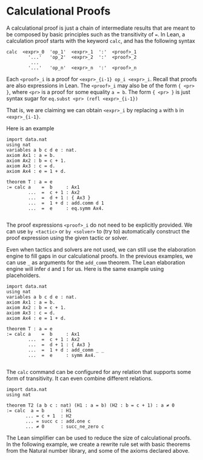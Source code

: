 * Calculational Proofs

A calculational proof is just a chain of intermediate results that are
meant to be composed by basic principles such as the transitivity of
===. In Lean, a calculation proof starts with the keyword =calc=, and has
the following syntax

#+BEGIN_SRC
  calc  <expr>_0  'op_1'  <expr>_1  ':'  <proof>_1
          '...'   'op_2'  <expr>_2  ':'  <proof>_2
           ...
          '...'   'op_n'  <expr>_n  ':'  <proof>_n
#+END_SRC

Each =<proof>_i= is a proof for =<expr>_{i-1} op_i <expr>_i=.
Recall that proofs are also expressions in Lean. The =<proof>_i=
may also be of the form ={ <pr> }=, where =<pr>= is a proof
for some equality =a = b=. The form ={ <pr> }= is just syntax sugar
for =eq.subst <pr> (refl <expr>_{i-1})=

That is, we are claiming we can obtain =<expr>_i= by replacing =a= with =b=
in =<expr>_{i-1}=.

Here is an example

#+BEGIN_SRC lean
  import data.nat
  using nat
  variables a b c d e : nat.
  axiom Ax1 : a = b.
  axiom Ax2 : b = c + 1.
  axiom Ax3 : c = d.
  axiom Ax4 : e = 1 + d.

  theorem T : a = e
  := calc a    =  b     : Ax1
          ...  =  c + 1 : Ax2
          ...  =  d + 1 : { Ax3 }
          ...  =  1 + d : add.comm d 1
          ...  =  e     : eq.symm Ax4.

#+END_SRC

The proof expressions =<proof>_i= do not need to be explicitly provided.
We can use =by <tactic>= or =by <solver>= to (try to) automatically construct the
proof expression using the given tactic or solver.

Even when tactics and solvers are not used, we can still use the elaboration engine to fill
gaps in our calculational proofs. In the previous examples, we can use =_= as arguments for the
=add_comm= theorem. The Lean elaboration engine will infer =d= and =1= for us.
Here is the same example using placeholders.

#+BEGIN_SRC lean
  import data.nat
  using nat
  variables a b c d e : nat.
  axiom Ax1 : a = b.
  axiom Ax2 : b = c + 1.
  axiom Ax3 : c = d.
  axiom Ax4 : e = 1 + d.

  theorem T : a = e
  := calc a    =  b     : Ax1
          ...  =  c + 1 : Ax2
          ...  =  d + 1 : { Ax3 }
          ...  =  1 + d : add_comm _ _
          ...  =  e     : symm Ax4.

#+END_SRC

The =calc= command can be configured for any relation that supports
some form of transitivity. It can even combine different relations.

#+BEGIN_SRC lean
  import data.nat
  using nat

  theorem T2 (a b c : nat) (H1 : a = b) (H2 : b = c + 1) : a ≠ 0
  := calc  a = b      : H1
         ... = c + 1  : H2
         ... = succ c : add.one c
         ... ≠ 0      : succ_ne_zero c
#+END_SRC

The Lean simplifier can be used to reduce the size of calculational proofs.
In the following example, we create a rewrite rule set with basic theorems from the Natural number library, and some of the axioms
declared above.
